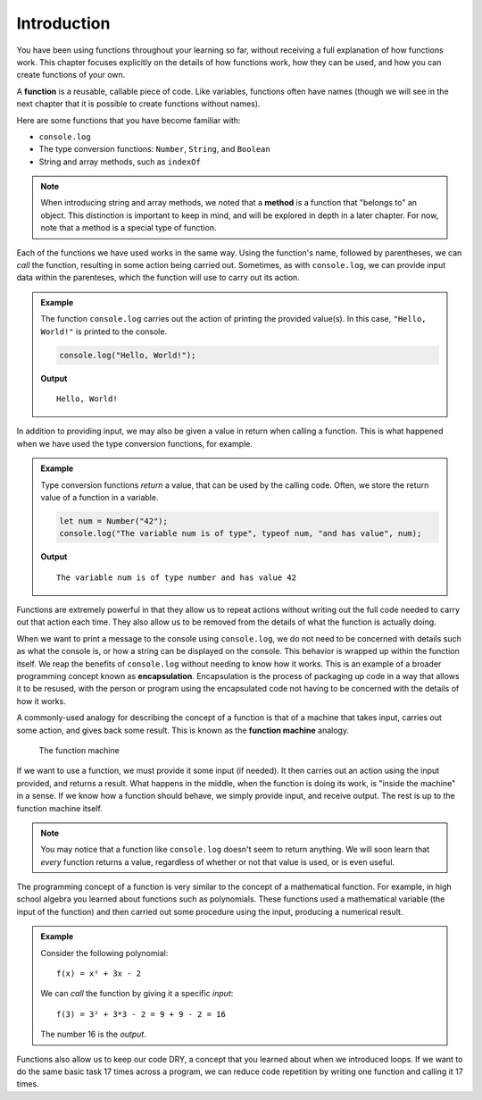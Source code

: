 Introduction
============

You have been using functions throughout your learning so far, without receiving a full explanation of how functions work. This chapter focuses explicitly on the details of how functions work, how they can be used, and how you can create functions of your own. 

.. index:: ! function, method

A **function** is a reusable, callable piece of code. Like variables, functions often have names (though we will see in the next chapter that it is possible to create functions without names). 

Here are some functions that you have become familiar with:

- ``console.log``
- The type conversion functions: ``Number``, ``String``, and ``Boolean``
- String and array methods, such as ``indexOf``

.. note:: When introducing string and array methods, we noted that a **method** is a function that "belongs to" an object. This distinction is important to keep in mind, and will be explored in depth in a later chapter. For now, note that a method is a special type of function.

Each of the functions we have used works in the same way. Using the function's name, followed by parentheses, we can *call* the function, resulting in some action being carried out. Sometimes, as with ``console.log``, we can provide input data within the parenteses, which the function will use to carry out its action. 

.. admonition:: Example

   The function ``console.log`` carries out the action of printing the provided value(s). In this case, ``"Hello, World!"`` is printed to the console.

   .. sourcecode:: js

      console.log("Hello, World!");

   **Output**

   ::

      Hello, World!   
   
In addition to providing input, we may also be given a value in return when calling a function. This is what happened when we have used the type conversion functions, for example. 

.. admonition:: Example

   Type conversion functions *return* a value, that can be used by the calling code. Often, we store the return value of a function in a variable.

   .. sourcecode:: js
   
      let num = Number("42");
      console.log("The variable num is of type", typeof num, "and has value", num);

   **Output**

   ::

      The variable num is of type number and has value 42

.. index:: encapsulation

Functions are extremely powerful in that they allow us to repeat actions without writing out the full code needed to carry out that action each time. They also allow us to be removed from the details of what the function is actually doing. 

When we want to print a message to the console using ``console.log``, we do not need to be concerned with details such as what the console is, or how a string can be displayed on the console. This behavior is wrapped up within the function itself. We reap the benefits of ``console.log`` without needing to know how it works. This is an example of a broader programming concept known as **encapsulation**. Encapsulation is the process of packaging up code in a way that allows it to be resused, with the person or program using the encapsulated code not having to be concerned with the details of how it works.

.. index::
   single: function; machine

A commonly-used analogy for describing the concept of a function is that of a machine that takes input, carries out some action, and gives back some result. This is known as the **function machine** analogy.

.. figure:: figures/function-machine.png
   :alt: A "function machine," consisting of a box which takes inputs, and from which output emerges.

   The function machine

If we want to use a function, we must provide it some input (if needed). It then carries out an action using the input provided, and returns a result. What happens in the middle, when the function is doing its work, is "inside the machine" in a sense. If we know how a function should behave, we simply provide input, and receive output. The rest is up to the function machine itself.

.. note:: You may notice that a function like ``console.log`` doesn't seem to return anything. We will soon learn that *every* function returns a value, regardless of whether or not that value is used, or is even useful.

The programming concept of a function is very similar to the concept of a mathematical function. For example, in high school algebra you learned about functions such as polynomials. These functions used a mathematical variable (the input of the function) and then carried out some procedure using the input, producing a numerical result.

.. admonition:: Example

   Consider the following polynomial:

   ::

      f(x) = x² + 3x - 2

   We can *call* the function by giving it a specific *input*:

   ::

      f(3) = 3² + 3*3 - 2 = 9 + 9 - 2 = 16

   The number 16 is the *output*.

.. todo:: Link to loops chapter after merging

Functions also allow us to keep our code DRY, a concept that you learned about when we introduced loops. If we want to do the same basic task 17 times across a program, we can reduce code repetition by writing one function and calling it 17 times.
